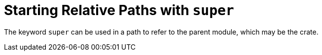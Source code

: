= Starting Relative Paths with `super`
:source-highlighter: highlight.js

The keyword `super` can be used in a path to refer to the parent
module, which may be the crate.